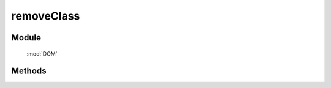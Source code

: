 ﻿.. currentmodule:: DOM

removeClass
=================================

Module
-----------------------------------------------

  :mod:`DOM`


Methods
-----------------------------------------------

.. function:: removeClass

    | void **removeClass** ( selector , value )
    | 给符合选择器的所有元素移除指定 class.
    
    :param string|HTMLCollection|Array<HTMLElement> selector: 字符串格式参见 :ref:`KISSY selector <dom-selector>`
    :param string value: 样式类 class, 多个用空格分隔